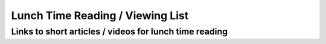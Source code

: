 Lunch Time Reading / Viewing List
=================================

Links to short articles / videos for lunch time reading
-------------------------------------------------------


